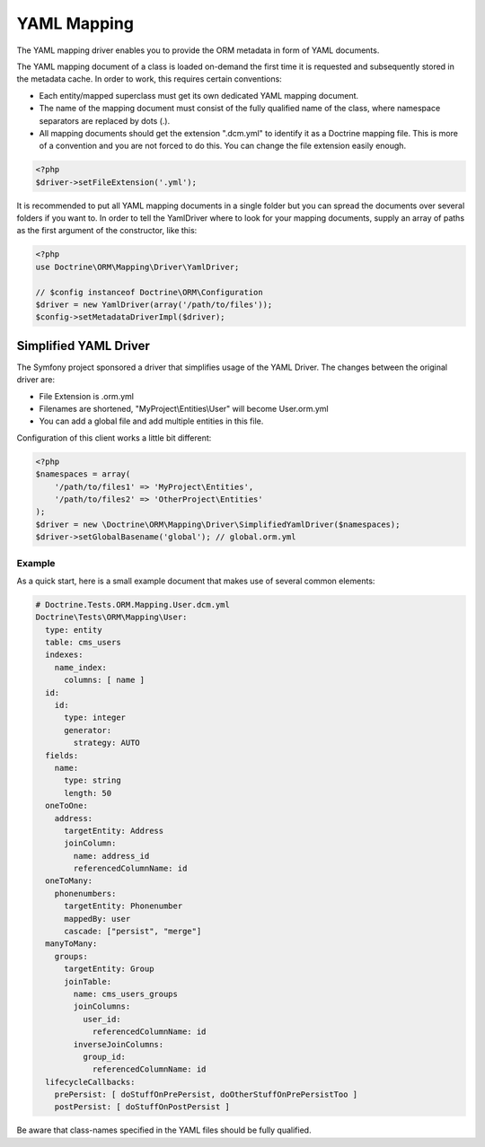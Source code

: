 YAML Mapping
============

The YAML mapping driver enables you to provide the ORM metadata in
form of YAML documents.

The YAML mapping document of a class is loaded on-demand the first
time it is requested and subsequently stored in the metadata cache.
In order to work, this requires certain conventions:


-  Each entity/mapped superclass must get its own dedicated YAML
   mapping document.
-  The name of the mapping document must consist of the fully
   qualified name of the class, where namespace separators are
   replaced by dots (.).
-  All mapping documents should get the extension ".dcm.yml" to
   identify it as a Doctrine mapping file. This is more of a
   convention and you are not forced to do this. You can change the
   file extension easily enough.

.. code-block:: php

    <?php
    $driver->setFileExtension('.yml');

It is recommended to put all YAML mapping documents in a single
folder but you can spread the documents over several folders if you
want to. In order to tell the YamlDriver where to look for your
mapping documents, supply an array of paths as the first argument
of the constructor, like this:

.. code-block:: php

    <?php
    use Doctrine\ORM\Mapping\Driver\YamlDriver;

    // $config instanceof Doctrine\ORM\Configuration
    $driver = new YamlDriver(array('/path/to/files'));
    $config->setMetadataDriverImpl($driver);

Simplified YAML Driver
~~~~~~~~~~~~~~~~~~~~~~

The Symfony project sponsored a driver that simplifies usage of the YAML Driver.
The changes between the original driver are:

- File Extension is .orm.yml
- Filenames are shortened, "MyProject\\Entities\\User" will become User.orm.yml
- You can add a global file and add multiple entities in this file.

Configuration of this client works a little bit different:

.. code-block:: php

    <?php
    $namespaces = array(
        '/path/to/files1' => 'MyProject\Entities',
        '/path/to/files2' => 'OtherProject\Entities'
    );
    $driver = new \Doctrine\ORM\Mapping\Driver\SimplifiedYamlDriver($namespaces);
    $driver->setGlobalBasename('global'); // global.orm.yml

Example
-------

As a quick start, here is a small example document that makes use
of several common elements:

.. code-block:: yaml

    # Doctrine.Tests.ORM.Mapping.User.dcm.yml
    Doctrine\Tests\ORM\Mapping\User:
      type: entity
      table: cms_users
      indexes:
        name_index:
          columns: [ name ]
      id:
        id:
          type: integer
          generator:
            strategy: AUTO
      fields:
        name:
          type: string
          length: 50
      oneToOne:
        address:
          targetEntity: Address
          joinColumn:
            name: address_id
            referencedColumnName: id
      oneToMany:
        phonenumbers:
          targetEntity: Phonenumber
          mappedBy: user
          cascade: ["persist", "merge"]
      manyToMany:
        groups:
          targetEntity: Group
          joinTable:
            name: cms_users_groups
            joinColumns:
              user_id:
                referencedColumnName: id
            inverseJoinColumns:
              group_id:
                referencedColumnName: id
      lifecycleCallbacks:
        prePersist: [ doStuffOnPrePersist, doOtherStuffOnPrePersistToo ]
        postPersist: [ doStuffOnPostPersist ]

Be aware that class-names specified in the YAML files should be
fully qualified.



